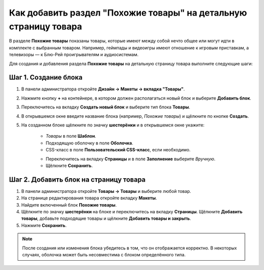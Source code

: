 *****************************************************************
Как добавить раздел "Похожие товары" на детальную страницу товара
*****************************************************************

В разделе **Похожие товары** показаны товары, которые имеют между собой нечто общее или могут идти в комплекте с выбранным товаром. Например, геймпады и видеоигры имеют отношение к игровым приставкам, а телевизоры — к Блю-Рей проигрывателям и аудиосистемам.

Для создания и добавления раздела **Похожие товары** на детальную страницу товара выполните следующие шаги:

=====================
Шаг 1. Создание блока
=====================

1. В панели администратора откройте **Дизайн → Макеты → вкладка "Товары"**.

2. Нажмите кнопку **+** на контейнере, в котором должен располагаться новый блок и выберите **Добавить блок**.

3. Переключитесь на вкладку **Создать новый блок** и выберите тип блока **Товары**.

4. В открывшемся окне введите название блока (например, *Похожие товары*) и щёлкните по кнопке **Создать**.

5. На созданном блоке щёлкните по значку **шестерёнки** и в открывшемся окне укажите:

    * *Товары* в поле **Шаблон**.
    * Подходящую оболочку в поле **Оболочка**.
    * CSS-класс в поле **Пользовательский CSS-класс**, если необходимо.

    .. image:: img/related_01.png
         :align: center
         :alt: Вкладка "Общее"

    * Переключитесь на вкладку **Страницы** и в поле **Заполнение** выберите *Вручную*.
    * Щёлкните **Сохранить**.

    .. image:: img/related_02.png
        :align: center
        :alt: Вкладка "Страницы"

=======================================
Шаг 2. Добавить блок на страницу товара
=======================================

1. В панели администратора откройте **Товары → Товары** и выберите любой товар.

2. На странице редактирования товара откройте вкладку **Макеты**.

3. Найдите включенный блок **Похожие товары**.

4. Щёлкните по значку **шестерёнки** на блоке и переключитесь на вкладку **Страницы**. Щёлкните **Добавить товары**, добавьте подходящие товары и щёлкните **Добавить товары и закрыть**.

5. Нажмите **Сохранить**.

.. image:: img/related_03.png
    :align: center
    :alt: Редактирование блока

.. note::

    После создания или изменения блока убедитесь в том, что он отображается корректно. В некоторых случаях, оболочка может быть несовместима с блоком определённого типа.

.. image:: img/related_04.png
    :align: center
    :alt: Блок "Похожие товары" на витрине

